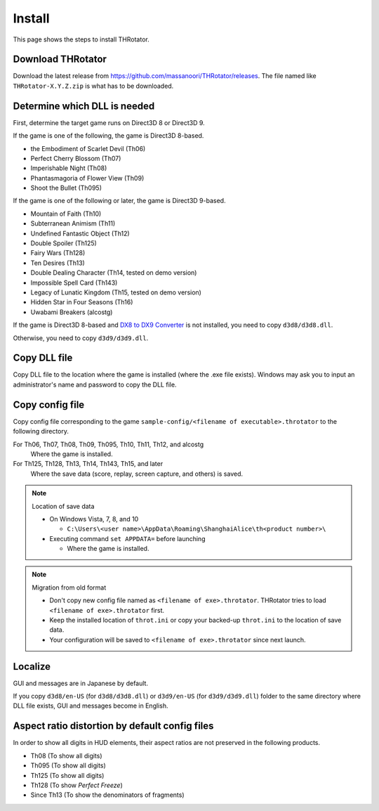 ﻿================
Install
================

This page shows the steps to install THRotator.

Download THRotator
=============================

Download the latest release from `<https://github.com/massanoori/THRotator/releases>`_.
The file named like ``THRotator-X.Y.Z.zip`` is what has to be downloaded.


Determine which DLL is needed
=============================

First, determine the target game runs on Direct3D 8 or Direct3D 9.

If the game is one of the following, the game is Direct3D 8-based.

- the Embodiment of Scarlet Devil (Th06)
- Perfect Cherry Blossom (Th07)
- Imperishable Night (Th08)
- Phantasmagoria of Flower View (Th09)
- Shoot the Bullet (Th095)

If the game is one of the following or later, the game is Direct3D 9-based.

- Mountain of Faith (Th10)
- Subterranean Animism (Th11)
- Undefined Fantastic Object (Th12)
- Double Spoiler (Th125)
- Fairy Wars (Th128)
- Ten Desires (Th13)
- Double Dealing Character (Th14, tested on demo version)
- Impossible Spell Card (Th143)
- Legacy of Lunatic Kingdom (Th15, tested on demo version)
- Hidden Star in Four Seasons (Th16)
- Uwabami Breakers (alcostg)

If the game is Direct3D 8-based and
`DX8 to DX9 Converter <http://enbdev.com/download_convertor_dx8todx9.htm>`_ is not installed,
you need to copy ``d3d8/d3d8.dll``.

Otherwise, you need to copy ``d3d9/d3d9.dll``.

Copy DLL file
=========================

Copy DLL file to the location where the game is installed (where the .exe file exists).
Windows may ask you to input an administrator's name and password to copy the DLL file.


Copy config file
=========================

Copy config file corresponding to the game ``sample-config/<filename of executable>.throtator`` to the following directory.

For Th06, Th07, Th08, Th09, Th095, Th10, Th11, Th12, and alcostg
  Where the game is installed.

For Th125, Th128, Th13, Th14, Th143, Th15, and later
  Where the save data (score, replay, screen capture, and others) is saved.

.. note:: Location of save data
   
   - On Windows Vista, 7, 8, and 10
   
     - ``C:\Users\<user name>\AppData\Roaming\ShanghaiAlice\th<product number>\``

   - Executing command ``set APPDATA=`` before launching
   
     - Where the game is installed.

.. note:: Migration from old format

   - Don't copy new config file named as ``<filename of exe>.throtator``. THRotator tries to load ``<filename of exe>.throtator`` first.
   - Keep the installed location of ``throt.ini`` or copy your backed-up ``throt.ini`` to the location of save data.
   - Your configuration will be saved to ``<filename of exe>.throtator`` since next launch.

Localize
========================

GUI and messages are in Japanese by default.

If you copy ``d3d8/en-US`` (for  ``d3d8/d3d8.dll``) or ``d3d9/en-US`` (for ``d3d9/d3d9.dll``) folder to the same directory where DLL file exists, GUI and messages become in English.



Aspect ratio distortion by default config files
===============================================================

In order to show all digits in HUD elements,
their aspect ratios are not preserved in the following products.

- Th08 (To show all digits)
- Th095 (To show all digits)
- Th125 (To show all digits)
- Th128 (To show `Perfect Freeze`)
- Since Th13 (To show the denominators of fragments)

